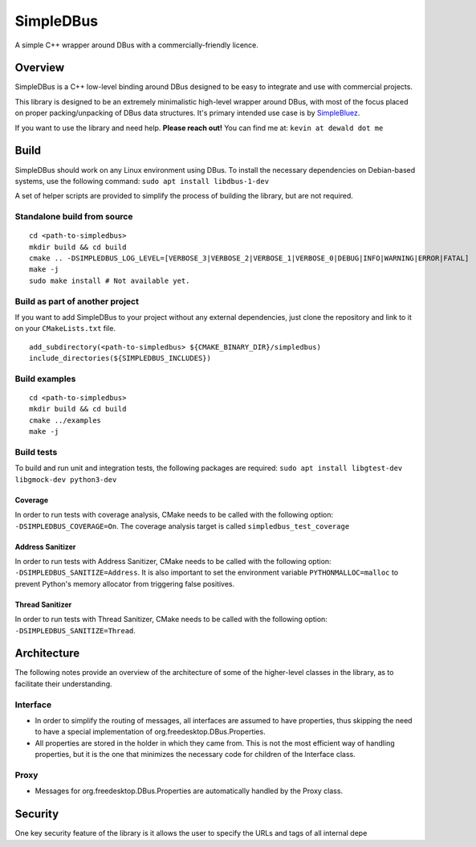 SimpleDBus
==========

A simple C++ wrapper around DBus with a commercially-friendly licence.

|Latest Documentation Status|

Overview
--------

SimpleDBus is a C++ low-level binding around DBus designed to be easy to
integrate and use with commercial projects.

This library is designed to be an extremely minimalistic high-level
wrapper around DBus, with most of the focus placed on proper
packing/unpacking of DBus data structures. It's primary intended use
case is by `SimpleBluez`_.

If you want to use the library and need help. **Please reach out!** You
can find me at: ``kevin at dewald dot me``

Build
-----

SimpleDBus should work on any Linux environment using DBus. To install
the necessary dependencies on Debian-based systems, use the following
command: ``sudo apt install libdbus-1-dev``

A set of helper scripts are provided to simplify the process of building
the library, but are not required.

Standalone build from source
~~~~~~~~~~~~~~~~~~~~~~~~~~~~

::

   cd <path-to-simpledbus>
   mkdir build && cd build
   cmake .. -DSIMPLEDBUS_LOG_LEVEL=[VERBOSE_3|VERBOSE_2|VERBOSE_1|VERBOSE_0|DEBUG|INFO|WARNING|ERROR|FATAL]
   make -j
   sudo make install # Not available yet.

Build as part of another project
~~~~~~~~~~~~~~~~~~~~~~~~~~~~~~~~

If you want to add SimpleDBus to your project without any external
dependencies, just clone the repository and link to it on your
``CMakeLists.txt`` file.

::

   add_subdirectory(<path-to-simpledbus> ${CMAKE_BINARY_DIR}/simpledbus)
   include_directories(${SIMPLEDBUS_INCLUDES})

Build examples
~~~~~~~~~~~~~~

::

   cd <path-to-simpledbus>
   mkdir build && cd build
   cmake ../examples
   make -j

Build tests
~~~~~~~~~~~

To build and run unit and integration tests, the following packages are
required: ``sudo apt install libgtest-dev libgmock-dev python3-dev``

Coverage
^^^^^^^^

In order to run tests with coverage analysis, CMake needs to be called 
with the following option: ``-DSIMPLEDBUS_COVERAGE=On``. The coverage 
analysis target is called ``simpledbus_test_coverage``

Address Sanitizer
^^^^^^^^^^^^^^^^^

In order to run tests with Address Sanitizer, CMake needs to be called
with the following option: ``-DSIMPLEDBUS_SANITIZE=Address``. It is also
important to set the environment variable ``PYTHONMALLOC=malloc`` to
prevent Python's memory allocator from triggering false positives.

Thread Sanitizer
^^^^^^^^^^^^^^^^

In order to run tests with Thread Sanitizer, CMake needs to be called
with the following option: ``-DSIMPLEDBUS_SANITIZE=Thread``.

Architecture
------------

The following notes provide an overview of the architecture of some of
the higher-level classes in the library, as to facilitate their
understanding.

Interface
~~~~~~~~~

-  In order to simplify the routing of messages, all interfaces are
   assumed to have properties, thus skipping the need to have a special
   implementation of org.freedesktop.DBus.Properties.
-  All properties are stored in the holder in which they came from. This
   is not the most efficient way of handling properties, but it is the
   one that minimizes the necessary code for children of the Interface
   class.

Proxy
~~~~~

-  Messages for org.freedesktop.DBus.Properties are automatically
   handled by the Proxy class.

Security
--------

One key security feature of the library is it allows the user to specify
the URLs and tags of all internal depe

.. _SimpleBluez: https://github.com/OpenBluetoothToolbox/SimpleBluez
.. |Latest Documentation Status| image:: https://readthedocs.org/projects/simpledbus/badge?version=latest
   :target: http://simpledbus.readthedocs.org/en/latest
